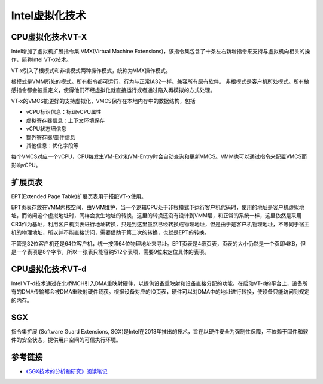 Intel虚拟化技术
========================================

CPU虚拟化技术VT-X
----------------------------------------
Intel增加了虚拟机扩展指令集 VMX(Virtual Machine Extensions)，该指令集包含了十条左右新增指令来支持与虚拟机向相关的操作，简称Intel VT-x技术。

VT-x引入了根模式和非根模式两种操作模式，统称为VMX操作模式。

根模式是VMM所处的模式。所有指令都可运行，行为与正常IA32一样。兼容所有原有软件。
非根模式是客户机所处模式。所有敏感指令都会被重定义，使得他们不经虚拟化就直接运行或者通过陷入再模拟的方式处理。

VT-x的VMCS能更好的支持虚拟化，VMCS保存在本地内存中的数据结构，包括

- vCPU标识信息：标识vCPU属性
- 虚拟寄存器信息：上下文环境保存
- vCPU状态细信息
- 额外寄存器/部件信息
- 其他信息：优化字段等

每个VMCS对应一个vCPU，CPU每发生VM-Exit和VM-Entry时会自动查询和更新VMCS。VMM也可以通过指令来配置VMCS而影响vCPU。

扩展页表
----------------------------------------
EPT(Extended Page Table)扩展页表用于搭配VT-x使用。

EPT页表存放在VMM内核空间，由VMM维护，当一个逻辑CPU处于非根模式下运行客户机代码时，使用的地址是客户机虚拟地址，而访问这个虚拟地址时，同样会发生地址的转换，这里的转换还没有设计到VMM层，和正常的系统一样，这里依然是采用CR3作为基址，利用客户机页表进行地址转换，只是到这里虽然已经转换成物理地址，但是由于是客户机物理地址，不等同于宿主机的物理地址，所以并不能直接访问，需要借助于第二次的转换，也就是EPT的转换。

不管是32位客户机还是64位客户机，统一按照64位物理地址来寻址。EPT页表是4级页表，页表的大小仍然是一个页即4KB，但是一个表项是8个字节，所以一张表只能容纳512个表项，需要9位来定位具体的表项。

CPU虚拟化技术VT-d
----------------------------------------
Intel VT-d技术通过在北桥MCH引入DMA重映射硬件，以提供设备重映射和设备直接分配的功能。在启动VT-d的平台上，设备所有的DMA传输都会被DMA重映射硬件截获。根据设备对应的IO页表，硬件可以对DMA中的地址进行转换，使设备只能访问到规定的内存。

SGX
----------------------------------------
指令集扩展 (Software Guard Extensions, SGX)是Intel在2013年推出的技术，旨在以硬件安全为强制性保障，不依赖于固件和软件的安全状态，提供用户空间的可信执行环境。

参考链接
----------------------------------------
- `《SGX技术的分析和研究》阅读笔记 <http://www.thebetterkong.cn/2020/02/14/Literature-reading-notes/SGX-Technology-Analysis-and-Research/>`_
